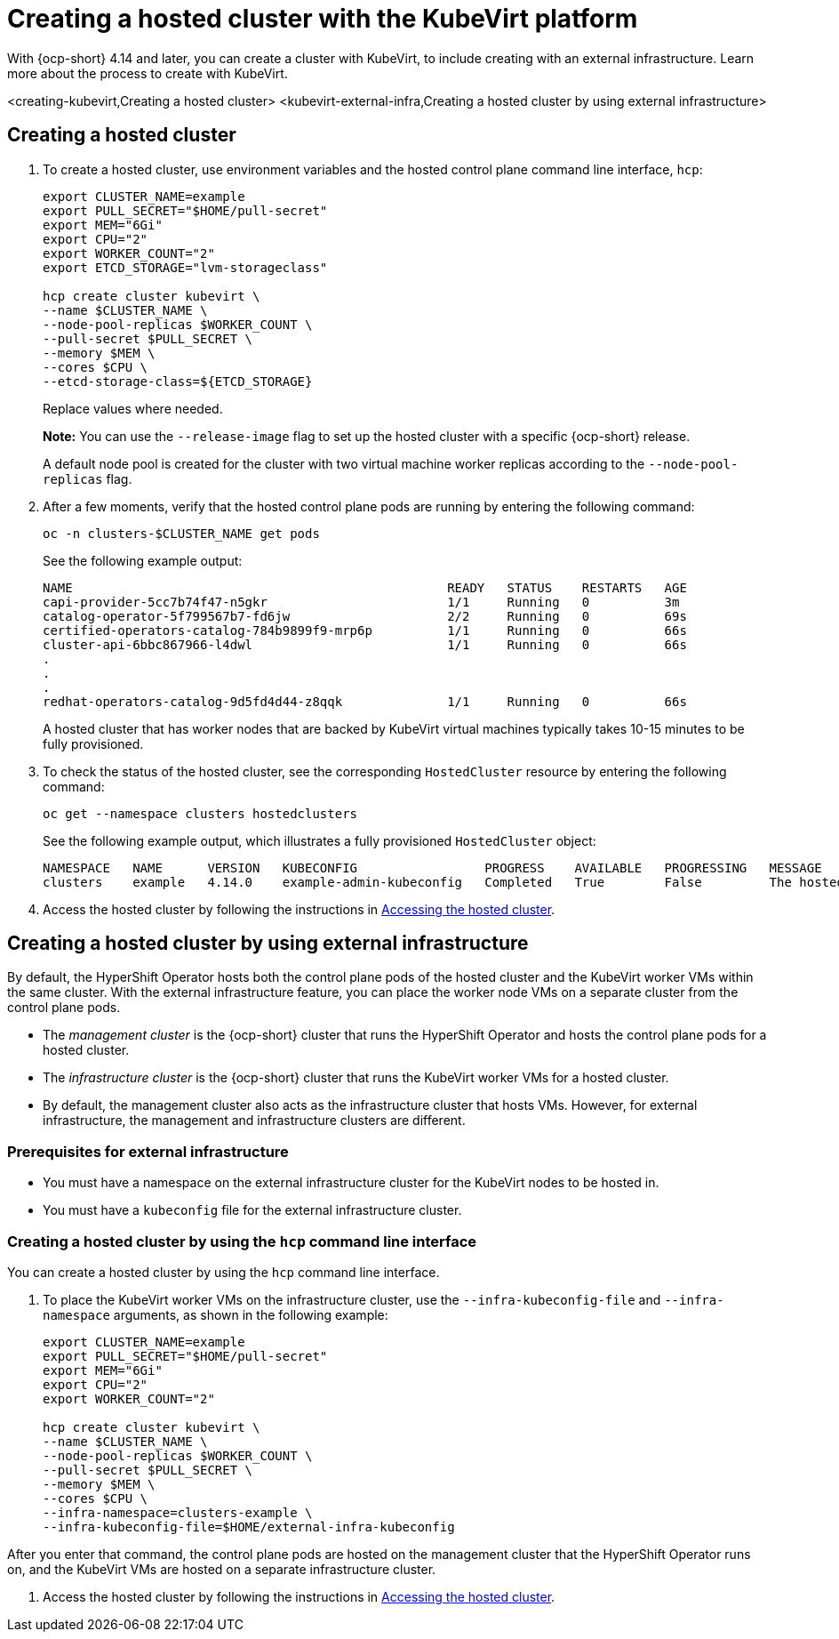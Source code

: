 [#creating-a-hosted-cluster-kubevirt]
= Creating a hosted cluster with the KubeVirt platform

With {ocp-short} 4.14 and later, you can create a cluster with KubeVirt, to include creating with an external infrastructure. Learn more about the process to create with KubeVirt.

<creating-kubevirt,Creating a hosted cluster>
<kubevirt-external-infra,Creating a hosted cluster by using external infrastructure>


[#creating-kubevirt]
== Creating a hosted cluster

. To create a hosted cluster, use environment variables and the hosted control plane command line interface, `hcp`:

+
----
export CLUSTER_NAME=example
export PULL_SECRET="$HOME/pull-secret"
export MEM="6Gi"
export CPU="2"
export WORKER_COUNT="2"
export ETCD_STORAGE="lvm-storageclass"

hcp create cluster kubevirt \
--name $CLUSTER_NAME \
--node-pool-replicas $WORKER_COUNT \
--pull-secret $PULL_SECRET \
--memory $MEM \
--cores $CPU \
--etcd-storage-class=${ETCD_STORAGE}
----
+
Replace values where needed.
+
*Note:* You can use the `--release-image` flag to set up the hosted cluster with a specific {ocp-short} release.
+
A default node pool is created for the cluster with two virtual machine worker replicas according to the `--node-pool-replicas` flag.

. After a few moments, verify that the hosted control plane pods are running by entering the following command:

+
----
oc -n clusters-$CLUSTER_NAME get pods
----

+
See the following example output:

+
----
NAME                                                  READY   STATUS    RESTARTS   AGE
capi-provider-5cc7b74f47-n5gkr                        1/1     Running   0          3m
catalog-operator-5f799567b7-fd6jw                     2/2     Running   0          69s
certified-operators-catalog-784b9899f9-mrp6p          1/1     Running   0          66s
cluster-api-6bbc867966-l4dwl                          1/1     Running   0          66s
.
.
.
redhat-operators-catalog-9d5fd4d44-z8qqk              1/1     Running   0          66s
----

+
A hosted cluster that has worker nodes that are backed by KubeVirt virtual machines typically takes 10-15 minutes to be fully provisioned.

. To check the status of the hosted cluster, see the corresponding `HostedCluster` resource by entering the following command:

+
----
oc get --namespace clusters hostedclusters
----

+ 
See the following example output, which illustrates a fully provisioned `HostedCluster` object:

+
----
NAMESPACE   NAME      VERSION   KUBECONFIG                 PROGRESS    AVAILABLE   PROGRESSING   MESSAGE
clusters    example   4.14.0    example-admin-kubeconfig   Completed   True        False         The hosted control plane is available
----

. Access the hosted cluster by following the instructions in xref:../hosted_control_planes/access_hosted_cluster.adoc#access-hosted-cluster[Accessing the hosted cluster].

[#kubevirt-external-infra]
== Creating a hosted cluster by using external infrastructure

By default, the HyperShift Operator hosts both the control plane pods of the hosted cluster and the KubeVirt worker VMs within the same cluster. With the external infrastructure feature, you can place the worker node VMs on a separate cluster from the control plane pods.

- The _management cluster_ is the {ocp-short} cluster that runs the HyperShift Operator and hosts the control plane pods for a hosted cluster.

- The _infrastructure cluster_ is the {ocp-short} cluster that runs the KubeVirt worker VMs for a hosted cluster.

- By default, the management cluster also acts as the infrastructure cluster that hosts VMs. However, for external infrastructure, the management and infrastructure clusters are different.

[#external-infrastructure-prereqs]
=== Prerequisites for external infrastructure

* You must have a namespace on the external infrastructure cluster for the KubeVirt nodes to be hosted in.

* You must have a `kubeconfig` file for the external infrastructure cluster.

[#create-by-hcp]
=== Creating a hosted cluster by using the `hcp` command line interface

You can create a hosted cluster by using the `hcp` command line interface. 

. To place the KubeVirt worker VMs on the infrastructure cluster, use the `--infra-kubeconfig-file` and `--infra-namespace` arguments, as shown in the following example:

+
----
export CLUSTER_NAME=example
export PULL_SECRET="$HOME/pull-secret"
export MEM="6Gi"
export CPU="2"
export WORKER_COUNT="2"

hcp create cluster kubevirt \
--name $CLUSTER_NAME \
--node-pool-replicas $WORKER_COUNT \
--pull-secret $PULL_SECRET \
--memory $MEM \
--cores $CPU \
--infra-namespace=clusters-example \
--infra-kubeconfig-file=$HOME/external-infra-kubeconfig
----

After you enter that command, the control plane pods are hosted on the management cluster that the HyperShift Operator runs on, and the KubeVirt VMs are hosted on a separate infrastructure cluster.

. Access the hosted cluster by following the instructions in xref:../hosted_control_planes/access_hosted_cluster.adoc#access-hosted-cluster[Accessing the hosted cluster].
